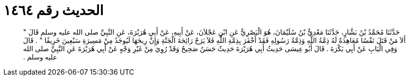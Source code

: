 
= الحديث رقم ١٤٦٤

[quote.hadith]
حَدَّثَنَا مُحَمَّدُ بْنُ بَشَّارٍ، حَدَّثَنَا مَعْدِيُّ بْنُ سُلَيْمَانَ، هُوَ الْبَصْرِيُّ عَنِ ابْنِ عَجْلاَنَ، عَنْ أَبِيهِ، عَنْ أَبِي هُرَيْرَةَ، عَنِ النَّبِيِّ صلى الله عليه وسلم قَالَ ‏"‏ أَلاَ مَنْ قَتَلَ نَفْسًا مُعَاهِدَةً لَهُ ذِمَّةُ اللَّهِ وَذِمَّةُ رَسُولِهِ فَقَدْ أَخْفَرَ بِذِمَّةِ اللَّهِ فَلاَ يَرَحْ رَائِحَةَ الْجَنَّةِ وَإِنَّ رِيحَهَا لَيُوجَدُ مِنْ مَسِيرَةِ سَبْعِينَ خَرِيفًا ‏"‏ ‏.‏ قَالَ وَفِي الْبَابِ عَنْ أَبِي بَكْرَةَ ‏.‏ قَالَ أَبُو عِيسَى حَدِيثُ أَبِي هُرَيْرَةَ حَدِيثٌ حَسَنٌ صَحِيحٌ وَقَدْ رُوِيَ مِنْ غَيْرِ وَجْهٍ عَنْ أَبِي هُرَيْرَةَ عَنِ النَّبِيِّ صلى الله عليه وسلم ‏.‏